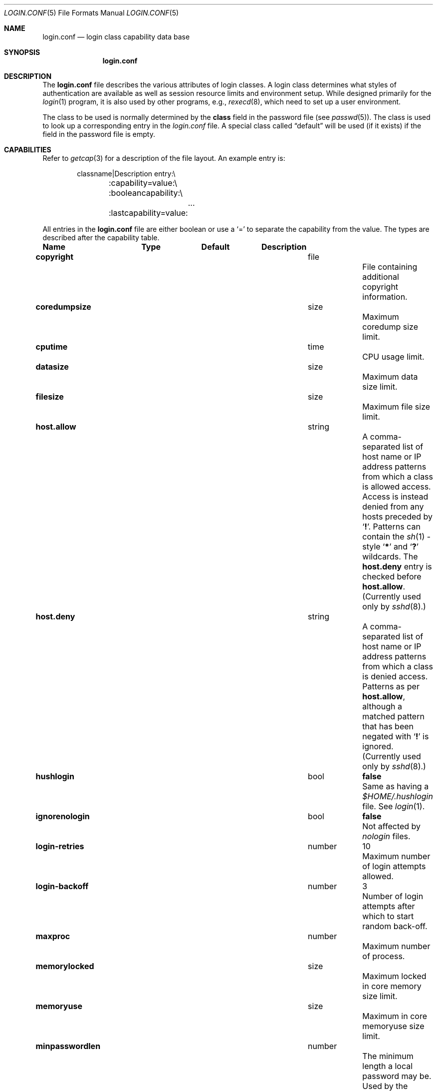 .\"	$NetBSD: login.conf.5,v 1.20 2006/10/14 18:52:39 christos Exp $
.\"
.\" Copyright (c) 1995,1996,1997 Berkeley Software Design, Inc.
.\" All rights reserved.
.\"
.\" Redistribution and use in source and binary forms, with or without
.\" modification, are permitted provided that the following conditions
.\" are met:
.\" 1. Redistributions of source code must retain the above copyright
.\"    notice, this list of conditions and the following disclaimer.
.\" 2. Redistributions in binary form must reproduce the above copyright
.\"    notice, this list of conditions and the following disclaimer in the
.\"    documentation and/or other materials provided with the distribution.
.\" 3. All advertising materials mentioning features or use of this software
.\"    must display the following acknowledgement:
.\"	This product includes software developed by Berkeley Software Design,
.\"	Inc.
.\" 4. The name of Berkeley Software Design, Inc.  may not be used to endorse
.\"    or promote products derived from this software without specific prior
.\"    written permission.
.\"
.\" THIS SOFTWARE IS PROVIDED BY BERKELEY SOFTWARE DESIGN, INC. ``AS IS'' AND
.\" ANY EXPRESS OR IMPLIED WARRANTIES, INCLUDING, BUT NOT LIMITED TO, THE
.\" IMPLIED WARRANTIES OF MERCHANTABILITY AND FITNESS FOR A PARTICULAR PURPOSE
.\" ARE DISCLAIMED.  IN NO EVENT SHALL BERKELEY SOFTWARE DESIGN, INC. BE LIABLE
.\" FOR ANY DIRECT, INDIRECT, INCIDENTAL, SPECIAL, EXEMPLARY, OR CONSEQUENTIAL
.\" DAMAGES (INCLUDING, BUT NOT LIMITED TO, PROCUREMENT OF SUBSTITUTE GOODS
.\" OR SERVICES; LOSS OF USE, DATA, OR PROFITS; OR BUSINESS INTERRUPTION)
.\" HOWEVER CAUSED AND ON ANY THEORY OF LIABILITY, WHETHER IN CONTRACT, STRICT
.\" LIABILITY, OR TORT (INCLUDING NEGLIGENCE OR OTHERWISE) ARISING IN ANY WAY
.\" OUT OF THE USE OF THIS SOFTWARE, EVEN IF ADVISED OF THE POSSIBILITY OF
.\" SUCH DAMAGE.
.\"
.\" BSDI login.conf.5,v 2.19 1998/02/19 23:39:39 prb Exp
.\"
.Dd October 14, 2006
.Dt LOGIN.CONF 5
.Os
.Sh NAME
.Nm login.conf
.Nd login class capability data base
.Sh SYNOPSIS
.Nm login.conf
.Sh DESCRIPTION
The
.Nm login.conf
file describes the various attributes of login classes.
A login class determines what styles of authentication are available
as well as session resource limits and environment setup.
While designed primarily for the
.Xr login 1
program,
it is also used by other programs, e.g.,
.Xr rexecd 8 ,
which need to set up a user environment.
.Pp
The class to be used is normally determined by the
.Li class
field in the password file (see
.Xr passwd 5 ) .
The class is used to look up a corresponding entry in the
.Pa login.conf
file.
A special class called
.Dq default
will be used (if it exists) if the field in the password file is empty.
.Sh CAPABILITIES
Refer to
.Xr getcap 3
for a description of the file layout.
An example entry is:
.Bd -literal -offset indent
classname|Description entry:\\
	:capability=value:\\
	:booleancapability:\\
		\&.\&.\&.
	:lastcapability=value:
.Ed
.Pp
All entries in the
.Nm login.conf
file are either boolean or use a `=' to separate the capability
from the value.
The types are described after the capability table.
.Bl -column minpasswordlen program default
.Sy Name	Type	Default	Description
.\"
.sp
.It Sy copyright Ta file Ta "" Ta
File containing additional copyright information.
.\"
.sp
.It Sy coredumpsize Ta size Ta "" Ta
Maximum coredump size limit.
.\"
.sp
.It Sy cputime Ta time Ta "" Ta
CPU usage limit.
.\"
.sp
.It Sy datasize Ta size Ta "" Ta
Maximum data size limit.
.\"
.sp
.It Sy filesize Ta size Ta "" Ta
Maximum file size limit.
.\"
.sp
.It Sy host.allow Ta string Ta "" Ta
A comma-separated list of host name or IP address patterns
from which a class is allowed access.
Access is instead denied from any hosts preceded
by
.Sq Li \&! .
Patterns can contain the
.Xr sh 1 -style
.Sq Li *
and
.Sq Li \&?
wildcards.
The
.Sy host.deny
entry is checked before
.Sy host.allow .
(Currently used only by
.Xr sshd 8 . )
.\"
.sp
.It Sy host.deny Ta string Ta "" Ta
A comma-separated list of host name or IP address patterns
from which a class is denied access.
Patterns as per
.Sy host.allow ,
although a matched pattern that has been negated with
.Sq Li \&!
is ignored.
(Currently used only by
.Xr sshd 8 . )
.\"
.sp
.It Sy hushlogin Ta bool Ta Li false Ta
Same as having a
.Pa $HOME/.hushlogin
file.
See
.Xr login 1 .
.\"
.sp
.It Sy ignorenologin Ta bool Ta Li false Ta
Not affected by
.Pa nologin
files.
.\"
.sp
.It Sy login-retries Ta number Ta 10 Ta
Maximum number of login attempts allowed.
.\"
.sp
.It Sy login-backoff Ta number Ta 3 Ta
Number of login attempts after which to start random back-off.
.\"
.sp
.It Sy maxproc Ta number Ta "" Ta
Maximum number of process.
.\"
.sp
.It Sy memorylocked Ta size Ta "" Ta
Maximum locked in core memory size limit.
.\"
.sp
.It Sy memoryuse Ta size Ta "" Ta
Maximum in core memoryuse size limit.
.\"
.sp
.It Sy minpasswordlen Ta number Ta "" Ta
The minimum length a local password may be.
Used by the
.Xr passwd 1
utility.
.\"
.sp
.It Sy nologin Ta file Ta "" Ta
If the file exists it will be displayed
and the login session will be terminated.
.\"
.sp
.It Sy openfiles Ta number Ta "" Ta
Maximum number of open file descriptors per process.
.\"
.\"XX .sp
.\"XX .It Sy password-dead Ta time Ta Li 0 Ta
.\"XX Length of time a password may be expired but not quite dead yet.
.\"XX When set (for both the client and remote server machine when doing
.\"XX remote authentication), a user is allowed to log in just one more
.\"XX time after their password (but not account) has expired.  This allows
.\"XX a grace period for updating their password.
.\"
.sp
.It Sy passwordtime Ta time Ta "" Ta
Used by
.Xr passwd 1
to set next password expiry date.
.\"
.sp
.It Sy password-warn Ta time Ta Li 2w Ta
If the user's password will expire within this length of time then
warn the user of this.
.\"
.sp
.It Sy path Ta path Ta Li "/bin /usr/bin" Ta
.br
Default search path.
.\"
.sp
.It Sy priority Ta number Ta "" Ta
Initial priority (nice) level.
.\"
.sp
.It Sy requirehome Ta bool Ta Li false Ta
Require home directory to login.
.\"
.sp
.It Sy sbsize Ta size Ta "" Ta
Maximum socket buffer size limit.
.\"
.sp
.It Sy setenv Ta list Ta "" Ta
Comma separated list of environment variables and values to be set.
Commas and whitespace can be escaped using \e\e.
.\"
.sp
.It Sy shell Ta program Ta "" Ta
Session shell to execute rather than the shell specified in the password file.
The
.Ev SHELL
environment variable will contain the shell specified in the password file.
.\"
.sp
.It Sy stacksize Ta size Ta "" Ta
Maximum stack size limit.
.\"
.sp
.It Sy tc Ta string Ta "" Ta
A "continuation" entry, which must be the last capability provided.
More capabilities are read from the named entry.
The capabilities given before
.Sy tc
override those in the entry invoked by
.Sy tc .
.\"
.sp
.It Sy term Ta string Ta Li su Ta
Default terminal type if not able to determine from other means.
.\"
.sp
.It Sy umask Ta number Ta Li 022 Ta
Initial umask.
Should always have a leading
.Li 0
to assure octal interpretation.
See
.Xr umask 2 .
.\"
.sp
.It Sy welcome Ta file Ta Li /etc/motd Ta
File containing welcome message.
.El
.Pp
The resource limit entries
.Sy ( coredumpsize ,
.Sy cputime ,
.Sy datasize ,
.Sy filesize ,
.Sy maxproc ,
.Sy memorylocked ,
.Sy memoryuse ,
.Sy openfiles ,
.Sy sbsize ,
and
.Sy stacksize )
actually specify both the maximum and current limits (see
.Xr getrlimit 2 ) .
The current limit is the one normally used,
although the user is permitted to increase the current limit to the
maximum limit.
The maximum and current limits may be specified individually by appending
a
.Sq Sy \-max
or
.Sq Sy \-cur
to the capability name (e.g.,
.Sy openfiles-max
and
.Sy openfiles-cur Ns No ) .
.Pp
.Nx
will never define capabilities which start with
.Li x-
or
.Li X- ,
these are reserved for external use (unless included through contributed
software).
.Pp
The argument types are defined as:
.Bl -tag -width programxx
.\"
.It Sy file
Path name to a text file.
.\"
.It Sy list
A comma separated list of values.
.\"
.It Sy number
A number.  A leading
.Li 0x
implies the number is expressed in hexadecimal.
A leading
.Li 0
implies the number is expressed in octal.
Any other number is treated as decimal.
.\"
.It Sy path
A space separated list of path names.
If a
.Sq Li ~
is the first character in the path name, the
.Sq Li ~
is expanded to the user's home directory.
.\"
.It Sy program
A path name to program.
.\"
.It Sy size
A number which expresses a size in bytes.
It may have a trailing
.Li b
to multiply the value by 512, a
.Li k
to multiply the value by 1 K (1024), and a
.Li m
to multiply the value by 1 M (1048576).
.\"
.It Sy time
A time in seconds.
A time may be expressed as a series of numbers
which are added together.
Each number may have a trailing character to
represent time units:
.Bl -tag -width xxx
.\"
.It Sy y
Indicates a number of 365 day years.
.\"
.It Sy w
Indicates a number of 7 day weeks.
.\"
.It Sy d
Indicates a number of 24 hour days.
.\"
.It Sy h
Indicates a number of 60 minute hours.
.\"
.It Sy m
Indicates a number of 60 second minutes.
.\"
.It Sy s
Indicates a number of seconds.
.El
.Pp
For example, to indicate 1 and 1/2 hours, the following string
could be used:
.Li 1h30m .
.El
.\"
.Sh FILES
.Bl -tag -width /etc/login.conf.db -compact
.It Pa /etc/login.conf
login class capability database
.It Pa /etc/login.conf.db
hashed database built with
.Xr cap_mkdb 1
.El
.Sh SEE ALSO
.Xr cap_mkdb 1 ,
.Xr login 1 ,
.Xr getcap 3 ,
.Xr login_cap 3 ,
.Xr ttys 5 ,
.Xr ftpd 8 ,
.Xr sshd 8
.Sh HISTORY
The
.Nm
configuration file appeared in
.Nx 1.5 .
